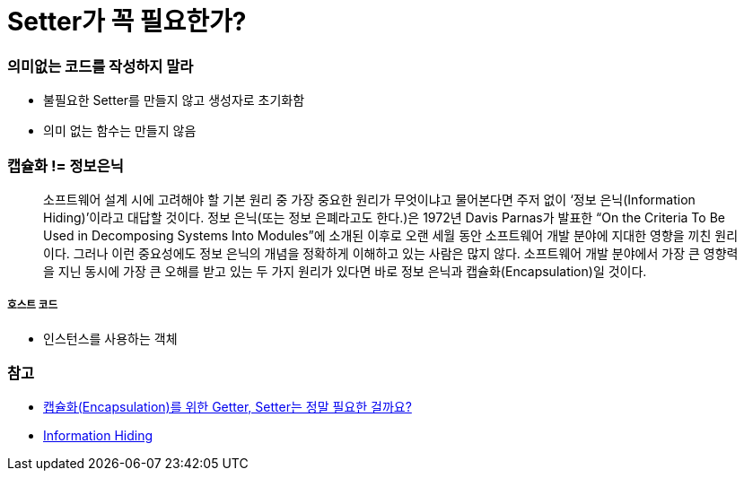 = Setter가 꼭 필요한가?

=== 의미없는 코드를 작성하지 말라
* 불필요한 Setter를 만들지 않고 생성자로 초기화함
* 의미 없는 함수는 만들지 않음

=== 캡슐화 != 정보은닉

> 소프트웨어 설계 시에 고려해야 할 기본 원리 중 가장 중요한 원리가 무엇이냐고 물어본다면 주저 없이 ‘정보 은닉(Information Hiding)’이라고 대답할 것이다. 
정보 은닉(또는 정보 은폐라고도 한다.)은 1972년 Davis Parnas가 발표한 “On the Criteria To Be Used in Decomposing Systems Into Modules”에 소개된 이후로 오랜 세월 동안 소프트웨어 개발 분야에 지대한 영향을 끼친 원리이다. 
그러나 이런 중요성에도 정보 은닉의 개념을 정확하게 이해하고 있는 사람은 많지 않다. 소프트웨어 개발 분야에서 가장 큰 영향력을 지닌 동시에 가장 큰 오해를 받고 있는 두 가지 원리가 있다면 바로 정보 은닉과 캡슐화(Encapsulation)일 것이다.

===== 호스트 코드
* 인스턴스를 사용하는 객체

=== 참고
* http://qna.iamprogrammer.io/t/encapsulation-getter-setter/193[캡슐화(Encapsulation)를 위한 Getter, Setter는 정말 필요한 걸까요?]
* http://egloos.zum.com/aeternum/v/1232020[Information Hiding]